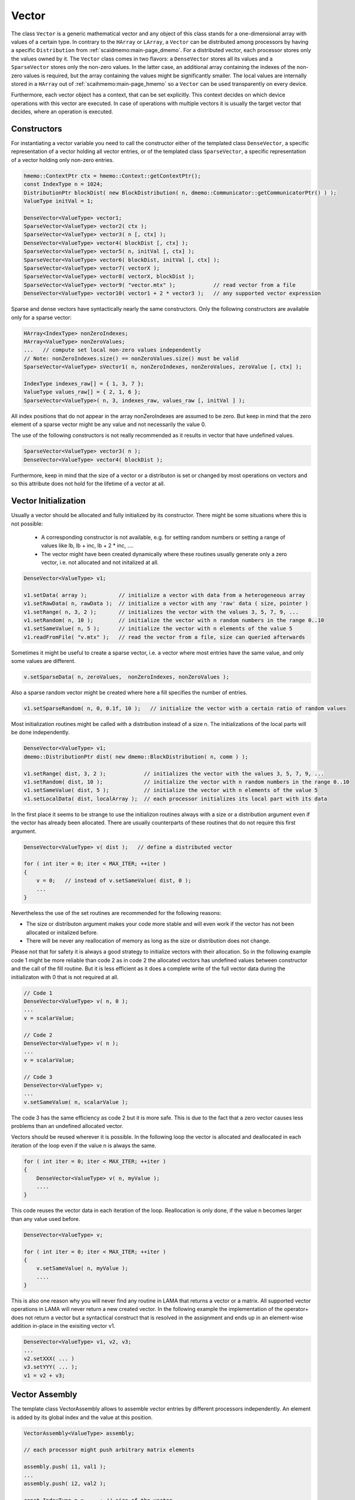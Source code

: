 .. _lama_Vector:

Vector
======

The class ``Vector`` is a generic mathematical vector and any object of this class stands for a one-dimensional array with values
of a certain type. In contrary to the ``HArray`` or ``LArray``, a ``Vector`` can be distributed among processors by having
a specific ``Distribution`` from :ref:`scaidmemo:main-page_dmemo`.
For a distributed vector, each processor stores only the values owned by it. The ``Vector`` class comes in two flavors:
a ``DenseVector`` stores all its values and a ``SparseVector`` stores only the non-zero values. In the latter case, an additional
array containing the indexes of the non-zero values is required, but the array containing the values might be significantly 
smaller. The local values are internally stored in a ``HArray`` out of :ref:`scaihmemo:main-page_hmemo` 
so a ``Vector`` can be used transparently on every device. 

Furthermore, each vector object has a context, that can be set explicitly. This context decides on which device operations 
with this vector are executed. In case of operations with multiple vectors it is usually the target vector that decides, where
an operation is executed.

Constructors
------------

For instantiating a vector variable you need to call the constructor either of the templated class ``DenseVector``, 
a specific representation of a vector holding all vector entries, or of the templated class ``SparseVector``, a
specific representation of a vector holding only non-zero entries.

.. code-block:: c++

    hmemo::ContextPtr ctx = hmemo::Context::getContextPtr();
    const IndexType n = 1024;
    DistributionPtr blockDist( new BlockDistribution( n, dmemo::Communicator::getCommunicatorPtr() ) );
    ValueType initVal = 1;

    DenseVector<ValueType> vector1;
    SparseVector<ValueType> vector2( ctx );
    SparseVector<ValueType> vector3( n [, ctx] );
    DenseVector<ValueType> vector4( blockDist [, ctx] );
    SparseVector<ValueType> vector5( n, initVal [, ctx] );
    SparseVector<ValueType> vector6( blockDist, initVal [, ctx] );
    SparseVector<ValueType> vector7( vectorX );
    SparseVector<ValueType> vector8( vectorX, blockDist );
    SparseVector<ValueType> vector9( "vector.mtx" );            // read vector from a file
    DenseVector<ValueType> vector10( vector1 + 2 * vector3 );   // any supported vector expression

Sparse and dense vectors have syntactically nearly the same constructors.
Only the following constructors are available only for a sparse vector:

.. code-block:: c++

    HArray<IndexType> nonZeroIndexes;
    HArray<ValueType> nonZeroValues;
    ...   // compute set local non-zero values independently
    // Note: nonZeroIndexes.size() == nonZeroValues.size() must be valid
    SparseVector<ValueType> sVector1( n, nonZeroIndexes, nonZeroValues, zeroValue [, ctx] );

    IndexType indexes_raw[] = { 1, 3, 7 };
    ValueType values_raw[] = { 2, 1, 6 };
    SparseVector<ValueType>( n, 3, indexes_raw, values_raw [, initVal ] );

All index positions that do not appear in the array nonZeroIndexes are assumed to be zero. But keep
in mind that the zero element of a sparse vector might be any value and not necessarily the value 0.


The use of the following constructors is not really recommended as it results in vector that have
undefined values.

.. code-block:: c++

    SparseVector<ValueType> vector3( n );
    DenseVector<ValueType> vector4( blockDist );

Furthermore, keep in mind that the size of a vector or a distributon is set or changed by most operations
on vectors and so this attribute does not hold for the lifetime of a vector at all.

Vector Initialization
---------------------

Usually a vector should be allocated and fully initialized by its constructor. There might
be some situations where this is not possible:

 * A corresponding constructor is not available, e.g. for setting random numbers or setting
   a range of values like lb, lb + inc, lb + 2 * inc, ....
 * The vector might have been created dynamically where these routines usually generate 
   only a zero vector, i.e. not allocated and not initalized at all.

.. code-block:: c++

    DenseVector<ValueType> v1;

    v1.setData( array );          // initialize a vector with data from a heterogeneous array
    v1.setRawData( n, rawData );  // initialize a vector with any 'raw' data ( size, pointer )
    v1.setRange( n, 3, 2 );       // initializes the vector with the values 3, 5, 7, 9, ...
    v1.setRandom( n, 10 );        // initialize the vector with n random numbers in the range 0..10
    v1.setSameValue( n, 5 );      // initialize the vector with n elements of the value 5
    v1.readFromFile( "v.mtx" );   // read the vector from a file, size can queried afterwards

Sometimes it might be useful to create a sparse vector, i.e. a vector where most entries have the same
value, and only some values are different.

.. code-block:: c++

   v.setSparseData( n, zeroValues,  nonZeroIndexes, nonZeroValues );

Also a sparse random vector might be created where here a fill specifies the number of entries.

.. code-block:: c++

    v1.setSparseRandom( n, 0, 0.1f, 10 );   // initialize the vector with a certain ratio of random values

Most initialization routines might be called with a distribution instead of a size n. The initializations
of the local parts will be done independently.

.. code-block:: c++

    DenseVector<ValueType> v1;
    dmemo::DistributionPtr dist( new dmemo::BlockDistribution( n, comm ) );

    v1.setRange( dist, 3, 2 );            // initializes the vector with the values 3, 5, 7, 9, ...
    v1.setRandom( dist, 10 );             // initialize the vector with n random numbers in the range 0..10
    v1.setSameValue( dist, 5 );           // initialize the vector with n elements of the value 5
    v1.setLocalData( dist, localArray );  // each processor initializes its local part with its data

In the first place it seems to be strange to use the initializon routines always with a size
or a distribution argument even if the vector has already been allocated. There are usually 
counterparts of these routines that do not require this first argument.

.. code-block:: c++

    DenseVector<ValueType> v( dist );   // define a distributed vector

    for ( int iter = 0; iter < MAX_ITER; ++iter )
    {
        v = 0;   // instead of v.setSameValue( dist, 0 );
        ...
    }

Nevertheless the use of the set routines are recommended for the following reasons:

* The size or distributon argument makes your code more stable and will even work
  if the vector has not been allocated or initalized before.
* There will be never any reallocation of memory as long as the size or distribution does not change.

Please not that for safety it is always a good strategy to initialize vectors with their allocation.
So in the following example code 1 might be more reliable than code 2 as in code 2 the allocated
vectors has undefined values between constructor and the call of the fill routine. But it is less efficient
as it does a complete write of the full vector data during the initializaton with 0 that is not 
required at all.

.. code-block:: c++

    // Code 1                          
    DenseVector<ValueType> v( n, 0 );   
    ...
    v = scalarValue;

    // Code 2
    DenseVector<ValueType> v( n );   
    ...
    v = scalarValue;    

    // Code 3
    DenseVector<ValueType> v;
    ...
    v.setSameValue( n, scalarValue ); 

The code 3 has the same efficiency as code 2 but it is more safe. This is due to the fact
that a zero vector causes less problems than an undefined allocated vector.

Vectors should be reused wherever it is possible. In the following loop the vector
is allocated and deallocated in each iteration of the loop even if the value n
is always the same.

.. code-block:: c++


    for ( int iter = 0; iter < MAX_ITER; ++iter )
    {
        DenseVector<ValueType> v( n, myValue );
        ....
    }

This code reuses the vector data in each iteration of the loop. Reallocation is
only done, if the value n becomes larger than any value used before.

.. code-block:: c++

    DenseVector<ValueType> v;

    for ( int iter = 0; iter < MAX_ITER; ++iter )
    {
        v.setSameValue( n, myValue );
        ....
    }

This is also one reason why you will never find any routine in LAMA that returns
a vector or a matrix. All supported vector operations in LAMA will never return a
new created vector. In the following example the implementation of the operator+ does not return
a vector but a syntactical construct that is resolved in the assignment and ends up in
an element-wise addition in-place in the exisiting vector v1. 

.. code-block:: c++

     DenseVector<ValueType> v1, v2, v3;
     ...
     v2.setXXX( ... )
     v3.setYYY( ... );
     v1 = v2 + v3;

Vector Assembly
---------------

The template class VectorAssembly allows to assemble vector entries by different processors
independently. An element is added by its global index and the value at this position.

.. code-block:: c++

    VectorAssembly<ValueType> assembly;

    // each processor might push arbitrary matrix elements

    assembly.push( i1, val1 );
    ...
    assembly.push( i2, val2 );

    const IndexType n = ... ; // size of the vector

    auto dist = std::make_shared<BlockDistribution>( n );

    auto sparseV = fill<SparseVector<ValueType>>( dist, 1 );
    sparseV.fillAssembly( assembly, common::BinaryOp::ADD );
    auto denseV  = fill<DenseVector<ValueType>>( dist, 0 );
    denseV.fillAssembly( assembly, common::BianaryOp::COPY );

- Zero elements might be filled explicitly to reserve memory in a sparse vector.
- Different modes are supported if entries are assembled twice, either by same or by different processors or for existing entries.
  In the REPLACE mode (default, common::binary::COPY) values will be replaced; different assembled values for the same entry
  might be undefined. In the SUM mode (common::binary::ADD) assembled values for the same position are added.
- An assembly can be used several times.

Even if the implementation of the assembling is highly optimized, it might involve a large amount of 
communication as the assembled data must be communicated to their owners. Therefore it is always recommended
to due the assembling as locally as possible, i.e. elements should be inserted preferably by their owners.

The assembling might also be done replicated, i.e. each processor runs the whole assembling code. In this case elements
should only be pushed by the owner. If elements are pushed by all processors, this would not be wrong in the replace mode
but would cause significant overhead.

.. code-block:: c++

    for ( all entries )
    {
        ....
        if ( dist->isLocal( i ) ) 
        {
            assembly.push( i, val )
        }
        ....
    }

Methods
-------

The class ``Vector`` is an abstract class that can be used for generic algorithm formulation. 
Beside some exceptions, all methods and vector expressions are supported for all kind of vectors,
either sparse or dense.

.. code-block:: c++

    Vector& v1 = denseVector;  
    Vector& v2 = sparseVector;

    v1.setContextPtr( Context::getContextPtr( Context::Host ) );
    v2.setContextPtr( Context::getContextPtr( Context::CUDA ) );

    const IndexType n = 100;
    v1.allocate( n );
    v2.allocate( DistributionPtr( new BlockDistribution( n, comm ) ) );
   
    v1 = ValueType( 2 );
    v2 = ValueType( 1 );

    v1.setDenseValues( denseValues );
    v1.setSparseValues( sparseIndexes, sparseValues, zeroValue );

    v2.readFromFile( "vector.mtx" );

For creating a new vector you need two major things:

 * the size of the vector (number of elements)
 * the value(s) of the vector

For distributed vectors the size can be substituted by a ``Distribution`` (holding the size and distribution strategy). 
For defining a Distribution, please refer to :ref:`this <scaidmemo:main-page_dmemo>` page.

The values can be passed by raw data pointer. Passing one value, will initilize the whole vector with this one value. 
Alternatively you can read the whole vector (size and data) from file, by specifing the filename. 
For a detailed description of the supported file formats, please refer to :ref:`lama_IO`.

Optionally you can specify a (initial) ``Context`` for the Vector, to define on which context the (initial) data is valid. 
For detailed explanation of the Context class, please refer to :ref:`this <scaihmemo:main-page_hmemo>` page. 

In the following you see all possible constructor calls:

.. code-block:: c++

  // for later use:
  const int size = 4;
  dmemo::CommunicatorPtr comm( dmemo::Communicator::getCommunicatorPtr( Communicator::MPI ) );
  dmemo::DistributionPtr dist( dmemo::Distribution::getDistributionPtr( "BLOCK", comm, size, 1.0 ) );
  common::ContextPtr cudaContextPtr = common::Context::getContextPtr( common::context::CUDA );

  // empty (not initialized) float vector (with context, distribution, or both)
  DenseVector<float> empty();
  DenseVector<float> emptyDist( dist );
  DenseVector<float> emptyCUDA( cudaContextPtr );
  DenseVector<float> emptyDistCUDA( dist, cudaContextPtr );

  // creating a simple double Vector of size 4 with all elements having the value 1.0
  // optional third parameter: cudaContextPtr (hmemo::ContextPtr)
  DenseVector<double> x ( size, 1.0 );
  DenseVector<double> x2( dist, 1.0 );

  // reading from file (only on local vectors, can be redistributed afterwards)
  DenseVector<double> z( "z_vector.mtx" );

  // copy constructor (also works with general Vector 'z')
  DenseVector<double> zCopy   ( z );
  DenseVector<double> zRedist ( z, dist ); // z with a new Distribution

You also can create a pointer of a general Vector by calling the vector factory with a ``VectorCreateKeyType`` containing the vector type and the value type. The pointer can be saved as you need it as ``Vector*``, ``shared_ptr<Vector>``, ``unique_ptr<Vector>``. In LAMA we often make use of shared_ptr, so there is typedef to ``VectorPtr`` for that.

.. code-block:: c++

  // creating a DenseVector of value type double from the factory
  VectorCreateKey v_key( Vector::DENSE, common::getScalarType<double>() );
  VectorPtr vec_ptr = VectorPtr( Vector::create ( v_key ) );

For creating another Vector of the same type as your origin, you can receive the ``VectorCreateKeyType`` from it by calling ``getCreateValue()`` or ``getValueType`` for just getting the ValueType.

.. code-block:: c++

  VectorPtr z_clone1 = VectorPtr( Vector::create( z.getCreateValue() ) );              // or
  VectorPtr z_clone2 = VectorPtr( Vector::create( Vector::DENSE, z.getValueType() ) );

Vector Operations
------------------

Operations for sparse and dense vectors are the same as for LArrays.

.. code-block:: c++

    hmemo::ContextPtr ctx = hmemo::Context::getContextPtr();

    const IndexType n = 10;

    DenseVector<double> x( n, 1.0, ctx );
    DenseVector<double> y( n, 2.0, ctx );

    x[0] = 0.5;
    y[1] = x[0] * 1.0 - 0.5 * y[0];

    x += 1.0;
    y -= 1.3;
    y *= 1.5;
    x /= 0.7;

    x += y;
    y -= x;
    x /= y;
    x *= y;

    y += x *= 2;

    // unary operations

    x.invert();      // x[i] = 1.0 / x[i]
    y.conj();        // y[i] = conj( y[i] )
    x.log();
    y.floor();
    x.ceil();
    x.sqrt();
    x.sin();
    x.cos();
    x.tan();
    x.atan();
    x.powBase( 2.0 );  // x[i] = 2.0 ** x[i] 
    y.powExp( 2.0 );   // x[i] = x[i] ** 2.0
    x.powBase( y );    // x[i] = y[i] ** x[i]
    y.powExp( x );     // y[i] = y[i] ** x[i]

    Scalar s;

    s = x.sum();
    s = x.min();
    s = x.max();

    s = x.l1Norm();
    s = x.l2Norm();
    s = y.maxNorm();
   
    s = x.dotProduct( y );
    s = x.maxDiffNorm( y );

DenseVector or SparseVector
---------------------------

The following differences between a dense and a sparse vector should be kept in mind:

* There is no method to set individually a single element in sparse vector, while a dense vector has the method ``setValue``.
* gather and scatter operations are only supported for dense vectors
* sorting is only supported for dense vectors
* Many operations where vectors are involved require an explicit array with all (local) values. For a
  dense vector the method ``getLocalValues`` gives a reference to the corresponding heterogeneous array for free,
  for a sparse vector this array will be built temporarily by calling the method ``buildLocalValues``.

As a fallback, many methods use a dense array with all local values of a method. In these cases,
a sparse vector might perform slower than a dense vector. The following code shows the typical pattern
how to implement code that requires individual solutions, either if the vector is dense or sparse.

.. code-block:: c++

    const Vector& v = ...

    switch ( v.getVectorKind() )
    {
        case Vector::DENSE:
        {
            const _DenseVector& denseV = reinterpret_cast<const _DenseVector&>( v );
            ... denseV.getLocalValues()  ...  // only for dense vectors available
            break;
        }
        case Vector::SPARSE:
        {
            const _SparseVector& sparseV = reinterpret_cast<const _SparseVector&>( v );
            HArray<ValueType> v;
            sparseV.buildLocalValues( v );
            ...
            break;
        }
        default:
            COMMON_THROWEXCEPTION( "illegal vector kind: " << v.getVectorKind() )
    }

Here are some typical situtations where an application might benefit from a sparse vector:

- getRow or getColumn of a sparse matrix is faster if the result is stored in a sparse vector
- many binary operations with a dense and a sparse vector are faster, as shown in the following code

.. code-block:: c++

   Matrix& m;
   _SparseVector& sparseV = ...
   _DenseVector& denseV = ...

   m.getRow( sparseV, i );
   m.getColumn( sparseV, j );

   Scalar s = sparseV.dotProduct( denseV );
   Scalar s = denseV.dotProduct( sparseV );
   denseV += alpha * sparseV;
   denseV -= alpha * sparseV;

Binary operations with two sparse vectors (if not the same) require some overhead to determine the new pattern
for the non-zero elements.

.. code-block:: c++

   _SparseVector& sparseV1 = ...
   _SparseVector& sparseV2 = ...
   
   Scalar s = sparseV1.dotProduct( sparseV2 );
   sparseV1 += sparseV2;

Expressions
-----------

Having vectors and scalars (as ``Scalar`` or value) you can perform vector addition, substraction and scaling with a scalar in text-book syntax. We have implemented the expressions to a maximal length of the form:

.. code-block:: c++

    v_z = s_alpha * v_x + s_beta * v_y;

All specialization of this form (e.g. s_alpha = 1, s_beta = 0) are valid expressions:

.. code-block:: c++

    Scalar s( 2.0 );
    x = s * x;
    
    z = x + y;
    z = x * 2.0 + y;
    z = 2.0 * x + y;
    z = x + y * 1.0;
    
    z = y * 2.0;
    z = y / 2.0;
    
Also the combination with the assign operator is possible (internally handled as v_z = s_alpha * v_x + s_beta * v_z):

.. code-block:: c++

    z += x;
    z += 2.0 * x;
    z += x * 2.0;

    z -= x;
    z -= 2.0 * x;
    z -= x * 2.0;
    z *= 3.0;
    z /= 1.5;

For initializing a Vector, you can assign one value to the whole vector by the assignment operator ('='). The size of the vector is kept.

.. code-block:: c++

    x = 1.0;
    y = 2.0;

Utility Functions
-----------------

Additionally you have some utility functions that can be called on a vector: (for getting the size or distribution of the vector, e.g. after reading it from file, for swapping with another vector or creating a copy.

.. code-block:: c++

    IndexType length = x.size(); // getting the global size of a vector
    DistributionPtr d = x.getDistributionPtr(); 

    x.swap( y ); // swapping the size and values of the vectors

    Vector* zCopy = z.copy(); // calls the copy constructor

For accessing single values of a vector you can use ``getValue`` or ``()`` with the global index ``i``. But you must have in mind, that it may be inefficient if the vector is distributed and/or not on the Host Context, because of communication between nodes or CPU and GPU:

.. code-block:: c++

    s = z.getValue( index );
    s = z( index );

File I/O
--------

Except from a constructor with a passed string, you can use ``readFromFile`` and ``writeToFile``. The generally excepted format in LAMA for vector and matrices is defined :doc:`here<FileIO>`.

.. code-block:: c++

    x.readFromFile( "vector.mtx" );
    // writing a vector to file in matrix market format in double precision
    y.writeToFile( "result.mtx", File::MATRIX_MARKET, File::DOUBLE );

Math Functions
--------------

The dot product of two vectors is expressed as function ``dotProduct``:

.. code-block:: c++

    s = x.dotProduct( y );

Also the rudimental math functions 'max', 'min', are prepared on a ``Vector``, returning the global maximum/minimum of all entries.

.. code-block:: c++ 

   Scalar maximum = x.max();
   Scalar minimum = y.min();

You can get the L1-, L2-, Maximum-norm of an ``Vector`` by:
   
.. code-block:: c++ 
   
    s = x.l1Norm();
    s = x.l2Norm();
    s = x.maxNorm();

Output operator
---------------

Also the output operator for a ``Vector`` is implemented, giving you informations about its size, ``Distribution`` and ``Context``.

.. code-block:: c++ 
  
    std::cout << "my vector x looks like: " << x << std::endl;

The output will look like the following, telling you x is a DenseVector of type double with global and local size of four (therefore having a NoDistribution of size four that is located on the Host (CPU with 4 enabled OpenMP threads) ).

.. code-block:: bash

  my vector x looks like: DenseVector<double>( size = 4, local = 4, dist = NoDistribution( size = 4 ), loc  = HostContext( #Threads = 4 ) )
